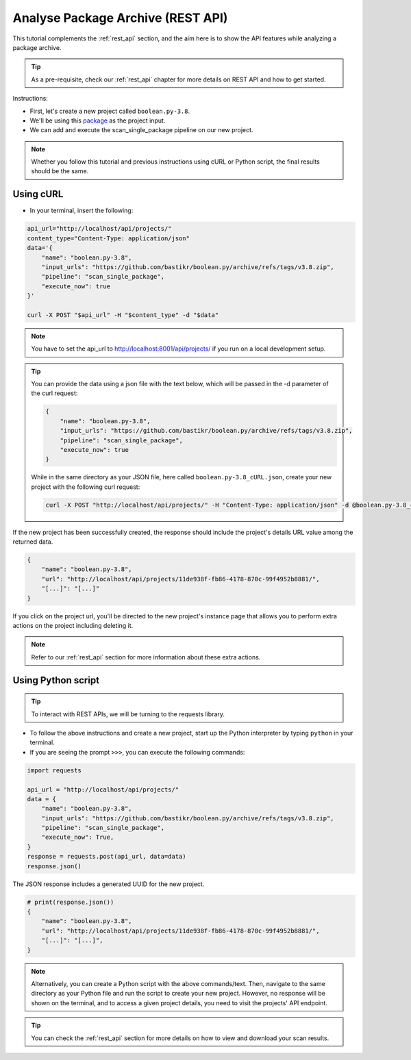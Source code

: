 .. _tutorial_api_analyze_package_archive:

Analyse Package Archive (REST API)
==================================

This tutorial complements the :ref:`rest_api` section, and the aim here is to
show the API features while analyzing a package archive.

.. tip::
    As a pre-requisite, check our :ref:`rest_api` chapter for more details on REST
    API and how to get started.

Instructions:

- First, let's create a new project called ``boolean.py-3.8``.
- We'll be using this `package <https://github.com/bastikr/boolean.py/archive/refs/tags/v3.8.zip>`_
  as the project input.
- We can add and execute the scan_single_package pipeline on our new project.

.. note::
    Whether you follow this tutorial and previous instructions using cURL or
    Python script, the final results should be the same.

Using cURL
----------

- In your terminal, insert the following:

.. code-block:: bash

    api_url="http://localhost/api/projects/"
    content_type="Content-Type: application/json"
    data='{
        "name": "boolean.py-3.8",
        "input_urls": "https://github.com/bastikr/boolean.py/archive/refs/tags/v3.8.zip",
        "pipeline": "scan_single_package",
        "execute_now": true
    }'

    curl -X POST "$api_url" -H "$content_type" -d "$data"

.. note::
    You have to set the api_url to http://localhost:8001/api/projects/ if you run on a
    local development setup.

.. tip::
    You can provide the data using a json file with the text below, which will be
    passed in the -d parameter of the curl request:

    .. code-block:: json

        {
            "name": "boolean.py-3.8",
            "input_urls": "https://github.com/bastikr/boolean.py/archive/refs/tags/v3.8.zip",
            "pipeline": "scan_single_package",
            "execute_now": true
        }

    While in the same directory as your JSON file, here called
    ``boolean.py-3.8_cURL.json``, create your new project with the following
    curl request:

    .. code-block:: bash

        curl -X POST "http://localhost/api/projects/" -H "Content-Type: application/json" -d @boolean.py-3.8_cURL.json

If the new project has been successfully created, the response should include
the project's details URL value among the returned data.

.. code-block:: json

    {
        "name": "boolean.py-3.8",
        "url": "http://localhost/api/projects/11de938f-fb86-4178-870c-99f4952b8881/",
        "[...]": "[...]"
    }

If you click on the project url, you'll be directed to the new project's
instance page that allows you to perform extra actions on the project including
deleting it.

.. note::
    Refer to our :ref:`rest_api` section for more information about these extra actions.

Using Python script
-------------------

.. tip::
    To interact with REST APIs, we will be turning to the requests library.

- To follow the above instructions and create a new project, start up the Python
  interpreter by typing ``python`` in your terminal.
- If you are seeing the prompt ``>>>``, you can execute the following commands:

.. code-block:: python

    import requests

    api_url = "http://localhost/api/projects/"
    data = {
        "name": "boolean.py-3.8",
        "input_urls": "https://github.com/bastikr/boolean.py/archive/refs/tags/v3.8.zip",
        "pipeline": "scan_single_package",
        "execute_now": True,
    }
    response = requests.post(api_url, data=data)
    response.json()

The JSON response includes a generated UUID for the new project.

.. code-block:: python

    # print(response.json())
    {
        "name": "boolean.py-3.8",
        "url": "http://localhost/api/projects/11de938f-fb86-4178-870c-99f4952b8881/",
        "[...]": "[...]",
    }

.. note::
    Alternatively, you can create a Python script with the above commands/text.
    Then, navigate to the same directory as your Python file and run the script
    to create your new project. However, no response will be shown on the
    terminal, and to access a given project details, you need to visit the
    projects' API endpoint.

.. tip::
    You can check the :ref:`rest_api` section for more details on how to view
    and download your scan results.
